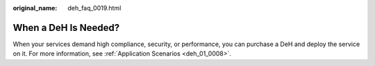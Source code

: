 :original_name: deh_faq_0019.html

.. _deh_faq_0019:

When a DeH Is Needed?
=====================

When your services demand high compliance, security, or performance, you can purchase a DeH and deploy the service on it. For more information, see :ref:`Application Scenarios <deh_01_0008>`.
